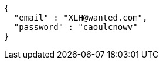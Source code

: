 [source,json,options="nowrap"]
----
{
  "email" : "XLH@wanted.com",
  "password" : "caoulcnowv"
}
----